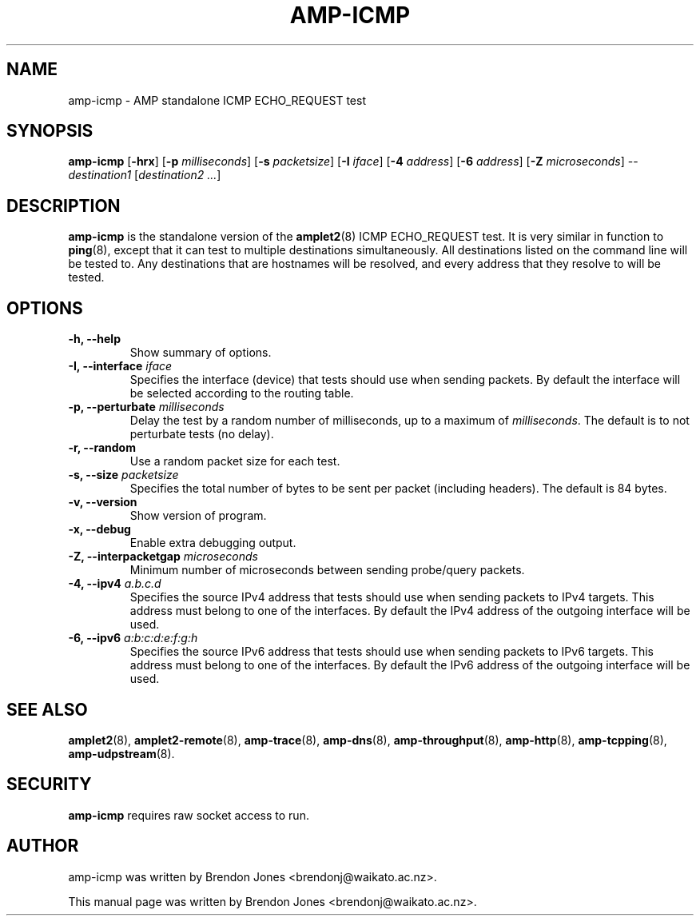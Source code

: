 .TH AMP-ICMP 8 "2016-09-20" "amplet2-client" "The Active Measurement Project"

.SH NAME
amp-icmp \- AMP standalone ICMP ECHO_REQUEST test


.SH SYNOPSIS
\fBamp-icmp\fR [\fB-hrx\fR] [\fB-p \fImilliseconds\fR] [\fB-s \fIpacketsize\fR] [\fB-I \fIiface\fR] [\fB-4 \fIaddress\fR] [\fB-6 \fIaddress\fR] [\fB-Z \fImicroseconds\fR] -- \fIdestination1\fR [\fIdestination2\fR \fI...\fR]


.SH DESCRIPTION
\fBamp-icmp\fP is the standalone version of the \fBamplet2\fP(8)
ICMP ECHO_REQUEST test. It is very similar in function to \fBping\fR(8),
except that it can
test to multiple destinations simultaneously. All destinations listed on the
command line will be tested to. Any destinations that are hostnames will be
resolved, and every address that they resolve to will be tested.


.SH OPTIONS
.TP
\fB-h, --help\fR
Show summary of options.


.TP
\fB-I, --interface \fIiface\fR
Specifies the interface (device) that tests should use when sending packets.
By default the interface will be selected according to the routing table.


.TP
\fB-p, --perturbate \fImilliseconds\fR
Delay the test by a random number of milliseconds, up to a maximum of \fImilliseconds\fR. The default is to not perturbate tests (no delay).


.TP
\fB-r, --random\fR
Use a random packet size for each test.


.TP
\fB-s, --size \fIpacketsize\fR
Specifies the total number of bytes to be sent per packet (including headers).
The default is 84 bytes.


.TP
\fB-v, --version\fR
Show version of program.


.TP
\fB-x, --debug\fR
Enable extra debugging output.


.TP
\fB-Z, --interpacketgap \fImicroseconds\fR
Minimum number of microseconds between sending probe/query packets.


.TP
\fB-4, --ipv4 \fIa.b.c.d\fR
Specifies the source IPv4 address that tests should use when sending packets to
IPv4 targets. This address must belong to one of the interfaces.
By default the IPv4 address of the outgoing interface will be used.


.TP
\fB-6, --ipv6 \fIa:b:c:d:e:f:g:h\fR
Specifies the source IPv6 address that tests should use when sending packets to
IPv6 targets. This address must belong to one of the interfaces.
By default the IPv6 address of the outgoing interface will be used.


.SH SEE ALSO
.BR amplet2 (8),
.BR amplet2-remote (8),
.BR amp-trace (8),
.BR amp-dns (8),
.BR amp-throughput (8),
.BR amp-http (8),
.BR amp-tcpping (8),
.BR amp-udpstream (8).

.SH SECURITY
\fBamp-icmp\fR requires raw socket access to run.
.\" CAP_NET_RAWIO, see man ping

.SH AUTHOR
amp-icmp was written by Brendon Jones <brendonj@waikato.ac.nz>.

.PP
This manual page was written by Brendon Jones <brendonj@waikato.ac.nz>.
